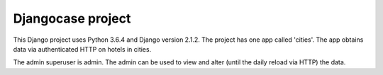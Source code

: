 Djangocase project
==================

This Django project uses Python 3.6.4 and Django version 2.1.2. The project has one app called 'cities'. The app obtains data via authenticated HTTP on hotels in cities.

The admin superuser is admin. The admin can be used to view and alter (until the daily reload via HTTP) the data.
